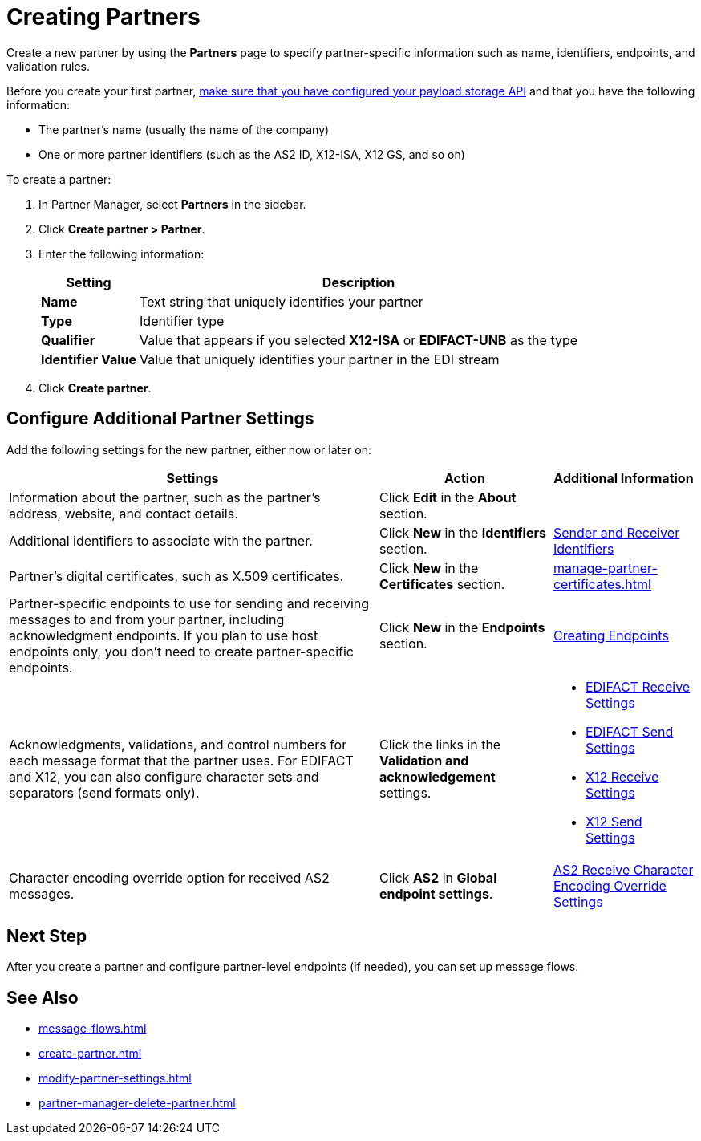= Creating Partners

Create a new partner by using the *Partners* page to specify partner-specific information such as name, identifiers, endpoints, and validation rules.

Before you create your first partner, xref:setup-payload-storage-API.adoc[make sure that you have configured your payload storage API] and that you have the following information:

* The partner's name (usually the name of the company)
* One or more partner identifiers (such as the AS2 ID, X12-ISA, X12 GS, and so on)

To create a partner:

. In Partner Manager, select *Partners* in the sidebar.
. Click *Create partner > Partner*.
. Enter the following information:
+
[%header%autowidth.spread]
|===
| Setting a| Description
| *Name*
| Text string that uniquely identifies your partner
| *Type*
| Identifier type
| *Qualifier*
| Value that appears if you selected *X12-ISA* or *EDIFACT-UNB* as the type
| *Identifier Value*
| Value that uniquely identifies your partner in the EDI stream
|===
+
. Click *Create partner*.

== Configure Additional Partner Settings

Add the following settings for the new partner, either now or later on:

[%header%autowidth.spread]
|===
|Settings |Action a|Additional Information
|Information about the partner, such as the partner's address, website, and contact details.
| Click *Edit* in the *About* section.
|
| Additional identifiers to associate with the partner.
| Click *New* in the *Identifiers* section.
| xref:partner-manager-identifiers.adoc[Sender and Receiver Identifiers]
| Partner's digital certificates, such as X.509 certificates.
| Click *New* in the *Certificates* section.
| xref:manage-partner-certificates.adoc[]
| Partner-specific endpoints to use for sending and receiving messages to and from your partner, including acknowledgment endpoints. If you plan to use host endpoints only, you don't need to create partner-specific endpoints.
| Click *New* in the *Endpoints* section.
| xref:create-endpoint.adoc[Creating Endpoints]
| Acknowledgments, validations, and control numbers for each message format that the partner uses. For EDIFACT and X12, you can also configure character sets and separators (send formats only).
| Click the links in the *Validation and acknowledgement* settings.
a|
* xref:edifact-receive-read-settings.adoc[EDIFACT Receive Settings]
* xref:edifact-send-settings.adoc[EDIFACT Send Settings]
* xref:x12-receive-read-settings.adoc[X12 Receive Settings]
* xref:x12-send-settings.adoc[X12 Send Settings]
| Character encoding override option for received AS2 messages.
| Click *AS2* in *Global endpoint settings*.
|
xref:as2-encoding-override.adoc[AS2 Receive Character Encoding Override Settings]
|===

== Next Step

After you create a partner and configure partner-level endpoints (if needed), you can set up message flows.

== See Also

* xref:message-flows.adoc[]
* xref:create-partner.adoc[]
* xref:modify-partner-settings.adoc[]
* xref:partner-manager-delete-partner.adoc[]
